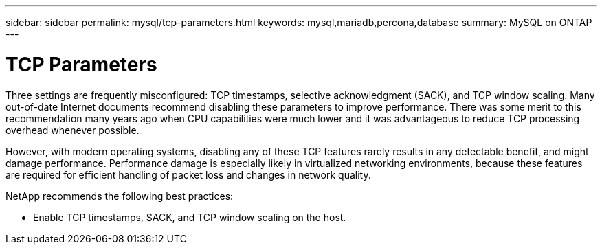 ---
sidebar: sidebar
permalink: mysql/tcp-parameters.html
keywords: mysql,mariadb,percona,database
summary: MySQL on ONTAP
---

= TCP Parameters

Three settings are frequently misconfigured: TCP timestamps, selective acknowledgment (SACK), and TCP window scaling. Many out-of-date Internet documents recommend disabling these parameters to improve performance. There was some merit to this recommendation many years ago when CPU capabilities were much lower and it was advantageous to reduce TCP processing overhead whenever possible.

However, with modern operating systems, disabling any of these TCP features rarely results in any detectable benefit, and might damage performance. Performance damage is especially likely in virtualized networking environments, because these features are required for efficient handling of packet loss and changes in network quality.

NetApp recommends the following best practices:

* Enable TCP timestamps, SACK, and TCP window scaling on the host.
